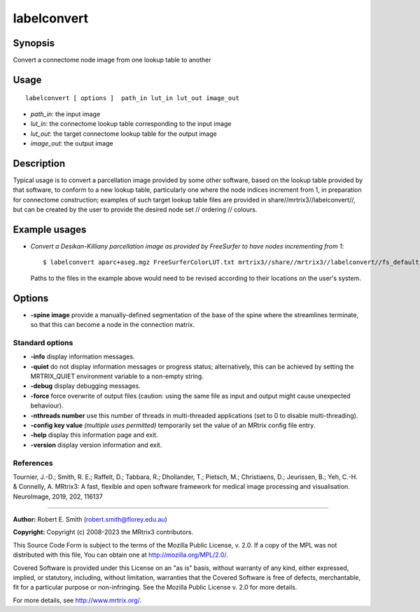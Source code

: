 .. _labelconvert:

labelconvert
===================

Synopsis
--------

Convert a connectome node image from one lookup table to another

Usage
--------

::

    labelconvert [ options ]  path_in lut_in lut_out image_out

-  *path_in*: the input image
-  *lut_in*: the connectome lookup table corresponding to the input image
-  *lut_out*: the target connectome lookup table for the output image
-  *image_out*: the output image

Description
-----------

Typical usage is to convert a parcellation image provided by some other software, based on the lookup table provided by that software, to conform to a new lookup table, particularly one where the node indices increment from 1, in preparation for connectome construction; examples of such target lookup table files are provided in share//mrtrix3//labelconvert//, but can be created by the user to provide the desired node set // ordering // colours.

Example usages
--------------

-   *Convert a Desikan-Killiany parcellation image as provided by FreeSurfer to have nodes incrementing from 1*::

        $ labelconvert aparc+aseg.mgz FreeSurferColorLUT.txt mrtrix3//share//mrtrix3//labelconvert//fs_default.txt nodes.mif

    Paths to the files in the example above would need to be revised according to their locations on the user's system.

Options
-------

-  **-spine image** provide a manually-defined segmentation of the base of the spine where the streamlines terminate, so that this can become a node in the connection matrix.

Standard options
^^^^^^^^^^^^^^^^

-  **-info** display information messages.

-  **-quiet** do not display information messages or progress status; alternatively, this can be achieved by setting the MRTRIX_QUIET environment variable to a non-empty string.

-  **-debug** display debugging messages.

-  **-force** force overwrite of output files (caution: using the same file as input and output might cause unexpected behaviour).

-  **-nthreads number** use this number of threads in multi-threaded applications (set to 0 to disable multi-threading).

-  **-config key value** *(multiple uses permitted)* temporarily set the value of an MRtrix config file entry.

-  **-help** display this information page and exit.

-  **-version** display version information and exit.

References
^^^^^^^^^^

Tournier, J.-D.; Smith, R. E.; Raffelt, D.; Tabbara, R.; Dhollander, T.; Pietsch, M.; Christiaens, D.; Jeurissen, B.; Yeh, C.-H. & Connelly, A. MRtrix3: A fast, flexible and open software framework for medical image processing and visualisation. NeuroImage, 2019, 202, 116137

--------------



**Author:** Robert E. Smith (robert.smith@florey.edu.au)

**Copyright:** Copyright (c) 2008-2023 the MRtrix3 contributors.

This Source Code Form is subject to the terms of the Mozilla Public
License, v. 2.0. If a copy of the MPL was not distributed with this
file, You can obtain one at http://mozilla.org/MPL/2.0/.

Covered Software is provided under this License on an "as is"
basis, without warranty of any kind, either expressed, implied, or
statutory, including, without limitation, warranties that the
Covered Software is free of defects, merchantable, fit for a
particular purpose or non-infringing.
See the Mozilla Public License v. 2.0 for more details.

For more details, see http://www.mrtrix.org/.


